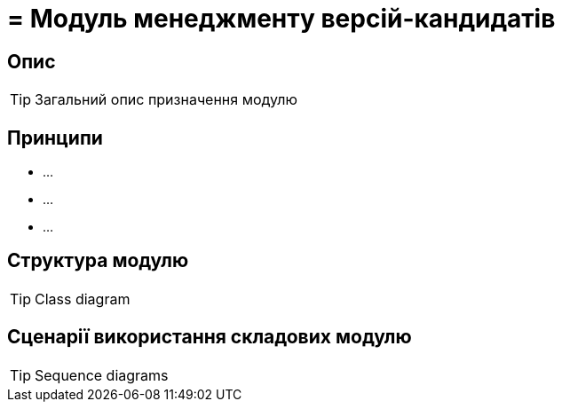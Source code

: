 = = Модуль менеджменту версій-кандидатів

== Опис

[TIP]
Загальний опис призначення модулю

== Принципи

- ...
- ...
- ...

== Структура модулю
[TIP]
Class diagram

== Сценарії використання складових модулю

[TIP]
Sequence diagrams
